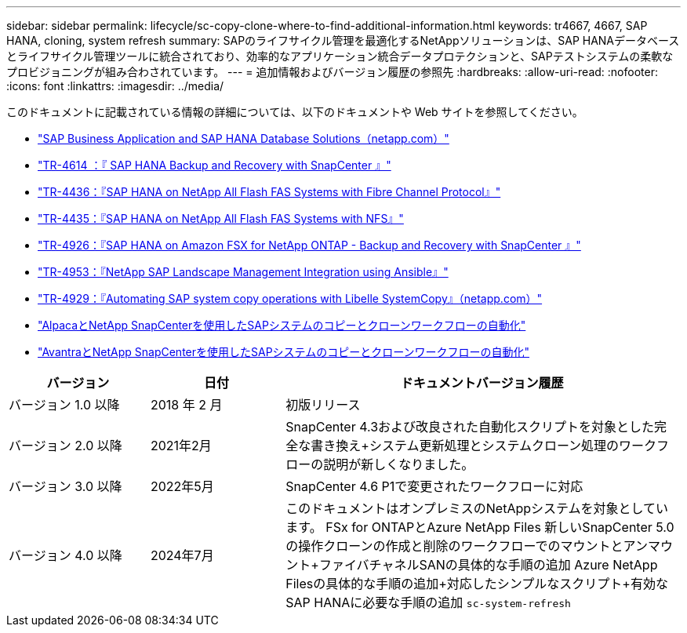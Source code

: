 ---
sidebar: sidebar 
permalink: lifecycle/sc-copy-clone-where-to-find-additional-information.html 
keywords: tr4667, 4667, SAP HANA, cloning, system refresh 
summary: SAPのライフサイクル管理を最適化するNetAppソリューションは、SAP HANAデータベースとライフサイクル管理ツールに統合されており、効率的なアプリケーション統合データプロテクションと、SAPテストシステムの柔軟なプロビジョニングが組み合わされています。 
---
= 追加情報およびバージョン履歴の参照先
:hardbreaks:
:allow-uri-read: 
:nofooter: 
:icons: font
:linkattrs: 
:imagesdir: ../media/


[role="lead"]
このドキュメントに記載されている情報の詳細については、以下のドキュメントや Web サイトを参照してください。

* https://docs.netapp.com/us-en/netapp-solutions-sap/["SAP Business Application and SAP HANA Database Solutions（netapp.com）"]
* https://docs.netapp.com/us-en/netapp-solutions-sap/backup/saphana-br-scs-overview.html["TR-4614 ：『 SAP HANA Backup and Recovery with SnapCenter 』"]
* https://docs.netapp.com/us-en/netapp-solutions-sap/bp/saphana_aff_fc_introduction.html["TR-4436：『SAP HANA on NetApp All Flash FAS Systems with Fibre Channel Protocol』"]
* https://docs.netapp.com/us-en/netapp-solutions-sap/bp/saphana_aff_nfs_introduction.html["TR-4435：『SAP HANA on NetApp All Flash FAS Systems with NFS』"]
* https://docs.netapp.com/us-en/netapp-solutions-sap/backup/amazon-fsx-overview.html["TR-4926：『SAP HANA on Amazon FSX for NetApp ONTAP - Backup and Recovery with SnapCenter 』"]
* https://docs.netapp.com/us-en/netapp-solutions-sap/lifecycle/lama-ansible-introduction.html["TR-4953：『NetApp SAP Landscape Management Integration using Ansible』"]
* https://docs.netapp.com/us-en/netapp-solutions-sap/lifecycle/libelle-sc-overview.html["TR-4929：『Automating SAP system copy operations with Libelle SystemCopy』（netapp.com）"]
* https://fieldportal.netapp.com/explore/699265?popupstate=%7B%22state%22:%22app.notebook%22,%22srefParams%22:%7B%22source%22:3,%22sourceId%22:968639,%22notebookId%22:2565224,%22assetComponentId%22:2558241%7D%7D["AlpacaとNetApp SnapCenterを使用したSAPシステムのコピーとクローンワークフローの自動化"]
* https://fieldportal.netapp.com/explore/699265?popupstate=%7B%22state%22:%22app.notebook%22,%22srefParams%22:%7B%22source%22:3,%22sourceId%22:968639,%22notebookId%22:2565224,%22assetComponentId%22:2558241%7D%7D["AvantraとNetApp SnapCenterを使用したSAPシステムのコピーとクローンワークフローの自動化"]


[cols="21%,20%,59%"]
|===
| バージョン | 日付 | ドキュメントバージョン履歴 


| バージョン 1.0 以降 | 2018 年 2 月 | 初版リリース 


| バージョン 2.0 以降 | 2021年2月  a| 
SnapCenter 4.3および改良された自動化スクリプトを対象とした完全な書き換え+システム更新処理とシステムクローン処理のワークフローの説明が新しくなりました。



| バージョン 3.0 以降 | 2022年5月 | SnapCenter 4.6 P1で変更されたワークフローに対応 


| バージョン 4.0 以降 | 2024年7月  a| 
このドキュメントはオンプレミスのNetAppシステムを対象としています。 FSx for ONTAPとAzure NetApp Files +新しいSnapCenter 5.0の操作クローンの作成と削除のワークフローでのマウントとアンマウント+ファイバチャネルSANの具体的な手順の追加+ Azure NetApp Filesの具体的な手順の追加+対応したシンプルなスクリプト+有効なSAP HANAに必要な手順の追加 `sc-system-refresh`

|===